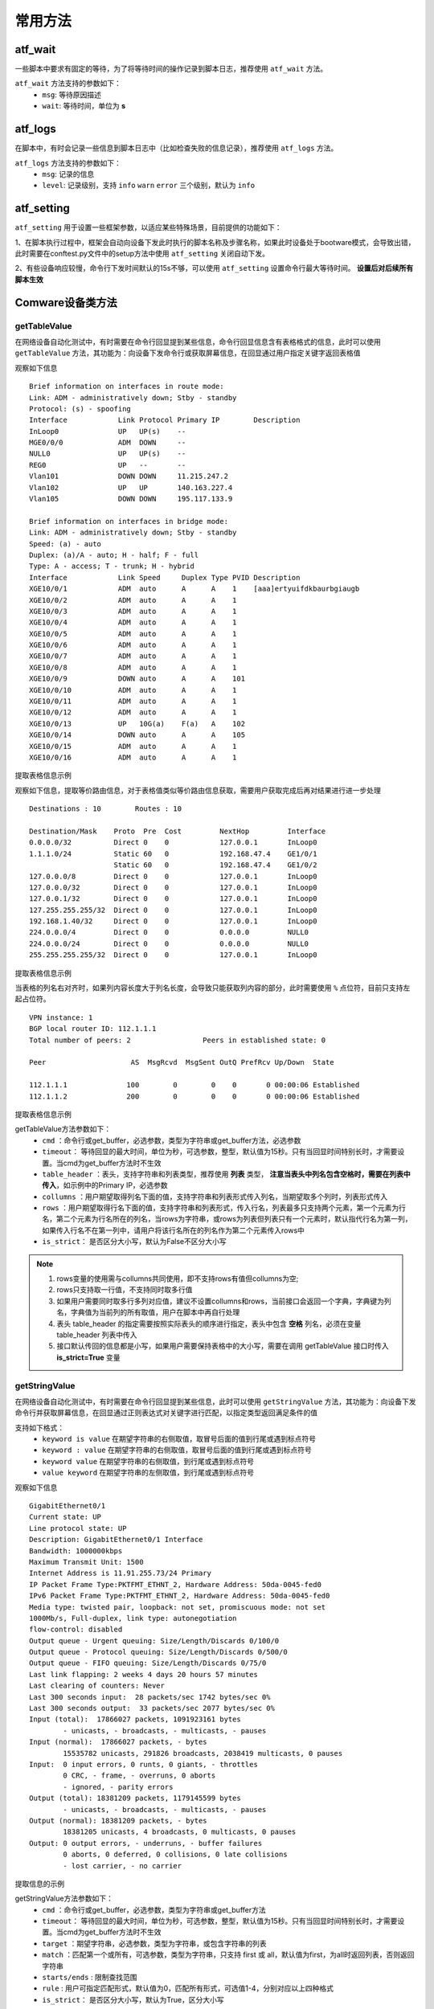 .. _topics-常用方法:


常用方法
===========

----------------
atf_wait
----------------
一些脚本中要求有固定的等待，为了将等待时间的操作记录到脚本日志，推荐使用 ``atf_wait`` 方法。

.. code-block:: python
    :linenos:

    # 等待 5 s
    atf_wait('固定等待', 5)

    # 等待500 ms
    atf_wait('固定等待', 0.5)


``atf_wait`` 方法支持的参数如下：
  - ``msg``: 等待原因描述
  - ``wait``: 等待时间，单位为 **s**


----------------
atf_logs
----------------
在脚本中，有时会记录一些信息到脚本日志中（比如检查失败的信息记录），推荐使用 ``atf_logs`` 方法。

.. code-block:: python
    :linenos:

    # 脚本记录
    atf_logs(f'脚本记录', 'warn')

``atf_logs`` 方法支持的参数如下：
  - ``msg``: 记录的信息
  - ``level``: 记录级别，支持 ``info`` ``warn`` ``error`` 三个级别，默认为 ``info``



----------------
atf_setting
----------------
``atf_setting`` 用于设置一些框架参数，以适应某些特殊场景，目前提供的功能如下：


1、在脚本执行过程中，框架会自动向设备下发此时执行的脚本名称及步骤名称，如果此时设备处于bootware模式，会导致出错，此时需要在conftest.py文件中的setup方法中使用 ``atf_setting`` 关闭自动下发。

.. code-block:: python
    :linenos:

    # conftest.py
    
    # 不能删除setup/teardown的装饰器
    @atf_time_stats("ATFSetupTime")
    @atf_adornment
    def setup():
        atf_setting(ignore_send_flag=True)


2、有些设备响应较慢，命令行下发时间默认的15s不够，可以使用 ``atf_setting`` 设置命令行最大等待时间。 **设置后对后续所有脚本生效**

.. code-block:: python
    :linenos:

    # conftest.py or 脚本的步骤
    
    # 设置comware设备命令行最大等待时间，单位s
    atf_setting(cmd_timeout=30)

    # 恢复comware设备命令行最大等待时间
    atf_setting(cmd_timeout=None)


-------------------
Comware设备类方法
-------------------

getTableValue
----------------
在网络设备自动化测试中，有时需要在命令行回显提到某些信息，命令行回显信息含有表格格式的信息，此时可以使用 ``getTableValue`` 方法，其功能为：向设备下发命令行或获取屏幕信息，在回显通过用户指定关键字返回表格值

观察如下信息

::

    Brief information on interfaces in route mode:
    Link: ADM - administratively down; Stby - standby
    Protocol: (s) - spoofing
    Interface            Link Protocol Primary IP        Description              
    InLoop0              UP   UP(s)    --                
    MGE0/0/0             ADM  DOWN     --                
    NULL0                UP   UP(s)    --                
    REG0                 UP   --       --                
    Vlan101              DOWN DOWN     11.215.247.2      
    Vlan102              UP   UP       140.163.227.4     
    Vlan105              DOWN DOWN     195.117.133.9     

    Brief information on interfaces in bridge mode:
    Link: ADM - administratively down; Stby - standby
    Speed: (a) - auto
    Duplex: (a)/A - auto; H - half; F - full
    Type: A - access; T - trunk; H - hybrid
    Interface            Link Speed     Duplex Type PVID Description              
    XGE10/0/1            ADM  auto      A      A    1    [aaa]ertyuifdkbaurbgiaugb
    XGE10/0/2            ADM  auto      A      A    1    
    XGE10/0/3            ADM  auto      A      A    1    
    XGE10/0/4            ADM  auto      A      A    1    
    XGE10/0/5            ADM  auto      A      A    1    
    XGE10/0/6            ADM  auto      A      A    1    
    XGE10/0/7            ADM  auto      A      A    1    
    XGE10/0/8            ADM  auto      A      A    1    
    XGE10/0/9            DOWN auto      A      A    101  
    XGE10/0/10           ADM  auto      A      A    1    
    XGE10/0/11           ADM  auto      A      A    1    
    XGE10/0/12           ADM  auto      A      A    1    
    XGE10/0/13           UP   10G(a)    F(a)   A    102  
    XGE10/0/14           DOWN auto      A      A    105  
    XGE10/0/15           ADM  auto      A      A    1    
    XGE10/0/16           ADM  auto      A      A    1    


提取表格信息示例

.. code-block:: python
    :linenos:

    # 提取表头中包含['Interface','Protocol','Primary IP']，列名为 Interface 、Protocol 、Primary IP的列
    # res的值为：{'Interface': ['InLoop0', 'MGE0/0/0', 'NULL0', 'REG0', 'Vlan101', 'Vlan102', 'Vlan105'], 'Protocol': ['UP(s)', 'DOWN', 'UP(s)', '--', 'DOWN', 'UP', 'DOWN'], 'Primary IP': ['--', '--', '--', '--', '11.215.247.2', '140.163.227.4', '195.117.133.9']}
    res = gl.dut1.getTableValue(cmd=f'display interface brief',
                                table_header = ['Interface','Protocol','Primary IP'],
                                collumns = ['Interface','Protocol','Primary IP'])

    # 提取表头中包含['Interface','Protocol','Primary IP']，列名为 Protocol 和 Primary IP，行名为Vlan105，行名所在的列名为Interface的值
    # res的值为['DOWN', '195.117.133.9']
    res = gl.dut1.getTableValue(cmd=f'display interface brief',
                                table_header = ['Interface','Protocol','Primary IP'],
                                collumns = ['Protocol','Primary IP'],
                                rows = ['Vlan105','Interface'])

    # 提取表头中包含['Interface','Protocol','Primary IP']，列名为 Primary IP，行名为Vlan105的值
    # res的值为'195.117.133.9'
    res = gl.dut1.getTableValue(cmd=f'display interface brief',
                                table_header = ['Interface','Protocol','Primary IP'],
                                collumns = 'Primary IP',
                                rows = 'Vlan105')
    
    # 提取表头中包含"Interface            Link Protocol"，表格中所有值
    # 注意采用如下方式传入table_header无法正确获取Primary IP的值，如果需要获取类似 Primary IP 的值，需要用上述示例进行table_header传参，将 Primary IP 以列表元素的方式传入
    # res的值为defaultdict(<class 'list'>, {'Interface': ['InLoop0', 'MGE0/0/0', 'NULL0', 'REG0', 'Vlan101', 'Vlan102', 'Vlan105'], 'Link': ['UP', 'ADM', 'UP', 'UP', 'DOWN', 'UP', 'DOWN'], 'Protocol': ['UP(s)', 'DOWN', 'UP(s)', '--', 'DOWN', 'UP', 'DOWN'], 'Primary': ['--', '--', '--', '--', '11.215.2', '140.163.', '195.117.'], 'IP': ['', '', '', '', '47.2', '227.4', '133.9'], 'Description': ['', '', '', '', '', '', '']})
    res = gl.dut1.getTableValue(cmd=f'display interface brief',
                                table_header = f"Interface            Link Protocol")
    # 后续对表格值的获取，用户根据需要自行获取
    # 举例：获取第1行中列名为Protocol的值
    a = res['Protocol'][1]
    # 举例：获取列名为Protocol，行名为Interface列中Vlan105对应的值
    b = res["Protocol"][res['Interface'].index("Vlan105")]

观察如下信息，提取等价路由信息，对于表格值类似等价路由信息获取，需要用户获取完成后再对结果进行进一步处理

::

    Destinations : 10        Routes : 10
    
    Destination/Mask    Proto  Pre  Cost         NextHop         Interface
    0.0.0.0/32          Direct 0    0            127.0.0.1       InLoop0
    1.1.1.0/24          Static 60   0            192.168.47.4    GE1/0/1
                        Static 60   0            192.168.47.4    GE1/0/2
    127.0.0.0/8         Direct 0    0            127.0.0.1       InLoop0
    127.0.0.0/32        Direct 0    0            127.0.0.1       InLoop0
    127.0.0.1/32        Direct 0    0            127.0.0.1       InLoop0
    127.255.255.255/32  Direct 0    0            127.0.0.1       InLoop0
    192.168.1.40/32     Direct 0    0            127.0.0.1       InLoop0
    224.0.0.0/4         Direct 0    0            0.0.0.0         NULL0
    224.0.0.0/24        Direct 0    0            0.0.0.0         NULL0
    255.255.255.255/32  Direct 0    0            127.0.0.1       InLoop0

提取表格信息示例

.. code-block:: python
    :linenos:

    # 提取表头中包含['Destination/Mask', 'Proto']，列名为 NextHop 和 Interface 的列
    # res的值为：{'nexthop': ['127.0.0.1', ['192.168.47.4', '192.168.47.4'], '127.0.0.1', '127.0.0.1', '127.0.0.1', '127.0.0.1', '127.0.0.1', '0.0.0.0', '0.0.0.0', '127.0.0.1'], 'interface': ['inloop0', ['ge1/0/1', 'ge1/0/2'], 'inloop0', 'inloop0', 'inloop0', 'inloop0', 'inloop0', 'null0', 'null0', 'inloop0']}
    res = gl.dut1.getTableValue(cmd=f'display ip routing-table',
                                table_header=['Destination/Mask', 'Proto'],
                                collumns=['NextHop', 'Interface'])

    # 提取表头中包含['Destination/Mask', 'Proto']，列名为 NextHop 和 Interface ，行名为 1.1.1.0/24 ，行名所在的列名为 Destination/Mask 的值
    # res的值为[['192.168.47.4', '192.168.47.4'], ['ge1/0/1', 'ge1/0/2']]
    res = gl.dut1.getTableValue(cmd=f'display ip routing-table',
                                table_header=['Destination/Mask', 'Proto'],
                                collumns=['NextHop', 'Interface'],
                                rows=['1.1.1.0/24','Destination/Mask'])

    # 提取表头中包含['Destination/Mask', 'Proto']，列名为 NextHop 和 Interface ，行名为 1.1.1.0/24 的值
    # res的值为[['192.168.47.4', '192.168.47.4'], ['ge1/0/1', 'ge1/0/2']]
    res = gl.dut1.getTableValue(cmd=f'display ip routing-table',
                                table_header=['Destination/Mask', 'Proto'],
                                collumns=['NextHop', 'Interface'],
                                rows='1.1.1.0/24')

    # 提取表头中包含['Destination/Mask', 'Proto']，列名为 NextHop 和 Interface ，行名为 1.1.1.0/24 的值，区分大小写
    # res的值为[['192.168.47.4', '192.168.47.4'], ['GE1/0/1', 'GE1/0/2']]
    res = gl.dut1.getTableValue(cmd=f'display ip routing-table',
                                table_header=['Destination/Mask', 'Proto'],
                                collumns=['NextHop', 'Interface'],
                                rows='1.1.1.0/24',
                                is_strict=True)

    # 后续对表格值的获取，用户根据需要自行获取
    # 获取出接口为GE1/0/2的nexthop值，以上述最后一条获取结果举例
    next_hop_list = res[0]
    out_interface_list = res[1]
    index = out_interface_list.index("GE1/0/2")
    next_hop = next_hop_list[index]
    print(next_hop)


当表格的列名右对齐时，如果列内容长度大于列名长度，会导致只能获取列内容的部分，此时需要使用 ``%`` 点位符，目前只支持左起占位符。

::

    VPN instance: 1
    BGP local router ID: 112.1.1.1
    Total number of peers: 2                 Peers in established state: 0
    
    Peer                    AS  MsgRcvd  MsgSent OutQ PrefRcv Up/Down  State

    112.1.1.1              100        0        0    0       0 00:00:06 Established
    112.1.1.2              200        0        0    0       0 00:00:06 Established

提取表格信息示例

.. code-block:: python
    :linenos:

    # 提取表头中包含['Peer', 'AS']，列名为 Peer 和 AS 的列，由于AS是右对齐列，100的长度大AS的长度，此时要添加%点位符，%占位符的数量要根据AS的值的长度做调整
    # 如果添加了%占位符，table_header、collumns两个参数都要中指定的列名都要添加
    # res的值为：{'Peer': ['112.1.1.1', '112.1.1.2'], '%AS': ['100', '100']}
    res = dut1.getTableValue(cmd='display bgp peer ipv4',
                                 table_header = ['Peer','%AS'],
                                 collumns = ['Peer','%AS'],
                                 is_strict=True)


getTableValue方法参数如下：
    - ``cmd`` ：命令行或get_buffer，必选参数，类型为字符串或get_buffer方法，必选参数
    - ``timeout``： 等待回显的最大时间，单位为秒，可选参数，整型，默认值为15秒。只有当回显时间特别长时，才需要设置。当cmd为get_buffer方法时不生效
    - ``table_header`` ：表头，支持字符串和列表类型，推荐使用 **列表** 类型， **注意当表头中列名包含空格时，需要在列表中传入**，如示例中的Primary IP，必选参数
    - ``collumns`` ：用户期望取得列名下面的值，支持字符串和列表形式传入列名，当期望取多个列时，列表形式传入
    - ``rows`` ：用户期望取得行名下面的值，支持字符串和列表形式，传入行名，列表最多只支持两个元素，第一个元素为行名，第二个元素为行名所在的列名，当rows为字符串，或rows为列表但列表只有一个元素时，默认指代行名为第一列，如果传入行名不在第一列中，请用户将该行名所在的列名作为第二个元素传入rows中
    - ``is_strict``： 是否区分大小写，默认为False不区分大小写


.. admonition:: Note

    1) rows变量的使用需与collumns共同使用，即不支持rows有值但collumns为空; 
    
    2) rows只支持取一行值，不支持同时取多行值
    
    3) 如果用户需要同时取多行多列对应值，建议不设置collumns和rows，当前接口会返回一个字典，字典键为列名，字典值为当前列的所有取值，用户在脚本中再自行处理

    4) 表头 table_header 的指定需要按照实际表头的顺序进行指定，表头中包含 **空格** 列名，必须在变量 table_header 列表中传入
    
    5) 接口默认传回的信息都是小写，如果用户需要保持表格中的大小写，需要在调用 getTableValue 接口时传入 **is_strict=True** 变量



getStringValue
----------------
在网络设备自动化测试中，有时需要在命令行回显提到某些信息，此时可以使用 ``getStringValue`` 方法，其功能为：向设备下发命令行并获取屏幕信息，在回显通过正则表达式对关键字进行匹配，以指定类型返回满足条件的值

支持如下格式：
    - ``keyword is value`` 在期望字符串的右侧取值，取冒号后面的值到行尾或遇到标点符号
    - ``keyword : value`` 在期望字符串的右侧取值，取冒号后面的值到行尾或遇到标点符号
    - ``keyword value`` 在期望字符串的右侧取值，到行尾或遇到标点符号
    - ``value keyword`` 在期望字符串的左侧取值，到行尾或遇到标点符号


观察如下信息

::

    GigabitEthernet0/1
    Current state: UP
    Line protocol state: UP
    Description: GigabitEthernet0/1 Interface
    Bandwidth: 1000000kbps
    Maximum Transmit Unit: 1500
    Internet Address is 11.91.255.73/24 Primary
    IP Packet Frame Type:PKTFMT_ETHNT_2, Hardware Address: 50da-0045-fed0
    IPv6 Packet Frame Type:PKTFMT_ETHNT_2, Hardware Address: 50da-0045-fed0
    Media type: twisted pair, loopback: not set, promiscuous mode: not set
    1000Mb/s, Full-duplex, link type: autonegotiation
    flow-control: disabled
    Output queue - Urgent queuing: Size/Length/Discards 0/100/0
    Output queue - Protocol queuing: Size/Length/Discards 0/500/0
    Output queue - FIFO queuing: Size/Length/Discards 0/75/0
    Last link flapping: 2 weeks 4 days 20 hours 57 minutes
    Last clearing of counters: Never
    Last 300 seconds input:  28 packets/sec 1742 bytes/sec 0%
    Last 300 seconds output:  33 packets/sec 2077 bytes/sec 0%
    Input (total):  17866027 packets, 1091923161 bytes
            - unicasts, - broadcasts, - multicasts, - pauses
    Input (normal):  17866027 packets, - bytes
            15535782 unicasts, 291826 broadcasts, 2038419 multicasts, 0 pauses
    Input:  0 input errors, 0 runts, 0 giants, - throttles
            0 CRC, - frame, - overruns, 0 aborts
            - ignored, - parity errors
    Output (total): 18381209 packets, 1179145599 bytes
            - unicasts, - broadcasts, - multicasts, - pauses
    Output (normal): 18381209 packets, - bytes
            18381205 unicasts, 4 broadcasts, 0 multicasts, 0 pauses
    Output: 0 output errors, - underruns, - buffer failures
            0 aborts, 0 deferred, 0 collisions, 0 late collisions
            - lost carrier, - no carrier


提取信息的示例

.. code-block:: python
    :linenos:

    # 提取mtu，返回匹配到的第一个值。
    # mtu的值为：'1500'
    mtu = gl.DUT.getStringValue(cmd=f'display interface GigabitEthernet0/1', 
                                target='Maximum Transmit Unit')

    # 提取 mtu、unicasts，返回匹配的所有值。
    #   mtu的值为['1500'], 
    #   unicasts的值为['-', '15535782', '-', '18381205'] 
    mtu, unicasts = gl.DUT.getStringValue(cmd=f'display interface GigabitEthernet0/1', 
                                    target=['Maximum Transmit Unit', 'unicasts'],
                                    match='all')

    # 指定匹配 value keyword 格式，提取 unicasts，返回匹配的所有值。
    #   unicasts的值为['-', '15535782', '-', '18381205'] 
    mtu, unicasts = gl.DUT.getStringValue(cmd=f'display interface GigabitEthernet0/1', 
                                    target=['unicasts'],
                                    match='all', rule=4)

    # 忽略大小写 
    mtu, unicasts = gl.DUT.getStringValue(cmd=f'display interface GigabitEthernet0/1', 
                                    target=['Unicasts'],
                                    match='all', rule=4, is_strict=False)

getStringValue方法参数如下：
    - ``cmd`` ：命令行或get_buffer，必选参数，类型为字符串或get_buffer方法
    - ``timeout``： 等待回显的最大时间，单位为秒，可选参数，整型，默认值为15秒。只有当回显时间特别长时，才需要设置。当cmd为get_buffer方法时不生效
    - ``target`` ：期望字符串，必选参数，类型为字符串，或包含字符串的列表
    - ``match`` ：匹配第一个或所有，可选参数，类型为字符串，只支持 first 或 all，默认值为first，为all时返回列表，否则返回字符串
    - ``starts/ends`` : 限制查找范围
    - ``rule`` : 用户可指定匹配形式，默认值为0，匹配所有形式，可选值1-4，分别对应以上四种格式
    - ``is_strict``： 是否区分大小写，默认为True，区分大小写


getStringValue2
------------------
参数、用法与 ``getStringValue`` 基本相同，区别只在于取值长度和是否忽略匹配信息中的空格数量，当使用 ``getStringValue`` 获取信息错误时，请使用该方法。

getStringValue2方法额外增加的参数如下：
    - ``ignore_space``：忽略待匹配字符串中的空格数，可选参数，类型为布尔型，默认值为False


观察如下信息

::

    <Sysname> display session table ipv4
    Slot 1:
    Initiator:
        Source    IP/port: 192.168.1.18/1877
        Destination IP/port: 192.168.1.55/22
        DS-Lite tunnel peer: -
        VPN instance/VLAN ID/VLL ID: -/-/-
        Protocol: TCP(6)
        Inbound interface: GigabitEthernet1/0/1
        Source security zone: Trust


提取信息的示例

.. code-block:: python
    :linenos:
    :emphasize-lines: 3,6

    # 提取Source    IP/port，返回匹配到的第一个值。下面两种写法是等价的，src的值为 192.168.1.18/1877。
    # 如果ignore_space设置为False，src的值则为空。
    src = gl.DUT.getStringValue2(cmd=f'display session table ipv4', 
                                target= 'Source IP/port', ignore_space=True)

    src = gl.DUT.getStringValue2(cmd=f'display session table ipv4', 
                                target= 'Source    IP/port', ignore_space=True)


getDebugPktInfo
----------------
大部分情况下，debug信息可以使用 ``CheckCommand`` 检查，但有些场景需要用户完成检查逻辑，比如检查debug的时间截。
框架提供了基础方法 ``getDebugPktInfo``，能够格式化debug信息，简化脚本。


getDebugPktInfo格式化规则如下：
    - 替换debug信息中所有回车符，再以 **星号** 分隔，区分不同的debug报文信息
    - 格式化每个debug报文信息的时间 ，第一个报文的时间设置为0，后续每个报文的时间减去第一个报文的时间，作为该报文的时间标识，即为与第一个报文的时间间隔
    - 每个debug报文信息用 逗号 分隔，再以 **冒号** 或 **等于号** 左边的字符串为key，后边的字符串为value，整理成字典格式的数据， **如果不符合这种格式，用户需要自行整理**
    - 根据用户传入的key的顺序，以列表形式返回每个debug报文的value，列表第一个元素为报文与第一个报文的时间间隔，第二个元素为debug类型，从第三个元素开始是用户传入的value



参考如下示例：

.. code-block:: python
    :linenos:

    debug_info = """*Aug  4 01:42:06:375 2010 Sysname IP6FW/7/debug_case:
    Sending, interface : GigabitEthernet1/0/1, version : 6, traffic class : 0,
    flow label : 0, payload length : 64, protocol : 58, hop limit : 255,
    Src : 1::1, Dst : 1::2,

    prompt: Sending the packet from local interface GigabitEthernet1/0/1
    *Aug  4 01:42:16:377 2010 Sysname IP6FW/7/debug_case:
    Receiving, interface : GigabitEthernet1/0/1, version : 6, traffic class : 0,
    flow label : 0, payload length : 64, protocol : 58, hop limit : 64,
    Src : 1::2, Dst : 1::1,
    prompt: Received an IPv6 packet."""


    # 下面代码返回值为　[[0, 'DebugInfo Sysname IP6FW/7/debug_case:', 'GigabitEthernet1/0/1', '58'], [10, 'DebugInfo Sysname IP6FW/7/debug_case:', 'GigabitEthernet1/0/1', '58']]
    gl.DUT.getDebugPktInfo(debug_info,['interface', 'protocol'])

    # 要区分报文是sending，还是 recerving，则需要用按如下处理
    debug_info.replace('Sending', 'InOut: Sending')
    debug_info.replace('Receiving', 'InOut: Receiving')

    # 下面代码返回值为　[[0, 'DebugInfo Sysname IP6FW/7/debug_case:', 'Sending', 'GigabitEthernet1/0/1', '58'], [10, 'DebugInfo Sysname IP6FW/7/debug_case:', 'Receiving', 'GigabitEthernet1/0/1', '58']]
    gl.DUT.getDebugPktInfo(debug_info,['InOut', 'interface', 'protocol'])



get_port_mac
--------------
获取Comware设备端口的mac地址

``get_port_mac`` 方法支持的参数如下：
  - ``port``: 端口对象或端口名称，端口对象时，执行后，端口对象会添加mac属性
  - ``format``: 格式化方式，默认为冒号分隔，支持 ``:`` ``-`` 两种分隔方式

返回值为端口的mac地址，当端口不存在时，返回空字符串


参考如下示例：

.. code-block:: python
    :linenos:

    # 获取 gl.DUT.PORT的 mac, 执行后，返回mac地址，并且gl.DUT.PORT1对象添加了属性mac
    mac = gl.DUT.get_port_mac(gl.DUT.PORT1)
    print(f'mac attribute is {gl.RT.PORT1.mac}')
    print(f'mac is {mac}')

    # 获取 gl.DUT的vlan-interface100端口的 mac, 由于vlan-interface100不是gl.DUT的端口对象，执行后，只返回mac地址
    mac = gl.RT.get_port_mac('vlan-interface100')
    print(f'vlan-interface100 mac is {mac}')


disconnect/reconnect
------------------------
断开/重连设备，断开连接时会保留终端窗口。如果为多主控设备，会断开/重连设备的所有终端窗口。


参考如下示例：

.. code-block:: python
    :linenos:

    # 断开DUT1的连接
    gl.DUT.disconnect()
    
    # do something

    # 重建DUT1的连接
    gl.DUT.reconnect()



CheckDeviceResource
-----------------------

在网络设备自动化测试中，有时完成配置后，要检查设备部分资源是否正常，此时可以使用 ``CheckDeviceResource`` 方法，目前支持cpu、memory使用率的检查。该方法会影响脚本的执行结果，当该检查失败，即使其它检查都成功，脚本结果也为NG。  

**使用该方法时，需要先调用 initDeviceResource 方法初始化设备资源信息**


``CheckDeviceResource`` 方法支持的参数如下：
  - ``desc``：检查项描述信息，字符串类型，必选参数
  - ``resource``：资源名称，字符串或列表，默认值为 ['cpu', 'memory']，可选参数
  - ``target``：first 或者 last， 与首次或者上一次资源信息对比，默认值为 first，表示与首次对比
  - ``cpu_usage_field``：cpu使用率统计区间， 默认为 'Last 5 sec'，可选参数
  - ``contain_memory``：内存使用率时，是否一并检查container memory， 默认为 False，可选参数
  - ``errors``：允许的误差，字符串类型，默认值为5%，可选参数
  - ``stop_max_attempt`` ：最大检查次数，如果检查结果正确则提前跳出，默认为1
  - ``wait_fixed`` ：检查两次检查的间隔时间，单位为秒， 默认为0


.. code-block:: python
    :linenos:

    # 初始化dut1 dut2 dut3的资源信息
    run_multithread(
        ( gl.dut1.initDeviceResource, ),
        ( gl.dut2.initDeviceResource, ),
        ( gl.dut3.initDeviceResource, ),
    )

    # do something
    
    # 设备资源信息检查
    run_multithread(
        (
            gl.dut1.CheckDeviceResource,
            (f'dut1 检查cpu、memory使用率, 与首次对比，cpu使用率区间 Last 5 min, 容错2%', ),
            {'cpu_usage_field':'Last 5 min', 'errors':'2%', 'stop_max_attempt':3, 'wait_fixed':5}
        ),
        (
            gl.dut2.CheckDeviceResource,
            (f'dut2 只检查memory使用率, 与首次对比，容错6%', ),
            {'resource':'memory', 'errors':'6%', 'stop_max_attempt':3, 'wait_fixed':5}
        ),
        (
            gl.dut3.CheckDeviceResource,
            (f'dut3 检查cpu、memory使用率, 均使用默认值', ),
        ),
    )


    # do something again
    
    # 设备资源信息检查
    run_multithread(
        (
            gl.dut1.CheckDeviceResource,
            (f'dut1 检查cpu、memory使用率, 与上一次对比', ),
            {'target':'last', 'stop_max_attempt':3, 'wait_fixed':5}
        ),
        (
            gl.dut2.CheckDeviceResource,
            (f'dut2 只检查memory使用率, 同时检查container memory，与首次对比，容错6%', ),
            {'resource':'memory', 'contain_memory':True, 'errors':'6%', 'stop_max_attempt':3, 'wait_fixed':5}
        ),
        (
            gl.dut3.CheckDeviceResource,
            (f'dut3 检查cpu、memory使用率, 均使用默认值', ),
        ),
    )


----------------
IP/MAC地址操作
----------------

框架提供了 ``IPAddress`` 库，用于IP(v6)/MAC地址操作。该库为脚本内置库，无需导入，可直接使用。

IP(v6)地址操作方法
----------------------

- ``is_ip_address`` ：判断给定的字符串是否为ip地址，包括ipv4和ipv6
- ``is_ipv4_address`` ：判断给定的字符串是否为ipv4地址
- ``is_ipv6_address`` ：判断给定的字符串是否为ipv6地址
- ``ip_address_class`` ：根据给定的ipv4地址，返回ipv4地址类。如给定的字符串不是ipv4地址，则返回None
- ``incr_ip_address`` ：在给定的ipv4地址上增加给定的步长。如给定的字符串不是ipv4地址，则返回False
- ``incr_ipv6_address`` ：在给定的ipv6地址上增加给定的步长。如给定的字符串不是ipv6地址，则返回False
- ``find_subnet_address`` ：获取不冲突的子网IP地址
- ``find_ipv6_subnet_address`` ：获取不冲突的子网IPv6地址
- ``is_rtEntry`` ：判断指定的字符串是否为IP/mask, ipv6/prefix格式
- ``rtEntry_address`` ：从指定的字符串中获取ip地址，包括ipv4和ipv6，ipv6地址按简写形式返回。如果指定的字符串不符合要求，则返回None
- ``rtEntry_network`` ：从指定的字符串中得到网段地址。如果指定的字符串不符合要求，则返回None
- ``rtEntry_mask`` ：从指定的字符串中获取掩码。如果指定的字符串不符合要求，则返回None
- ``rtEntry_masklen`` ：从指定的字符串中获取掩码长度，返回值类型为整型。如果指定的字符串不符合要求，则返回None
- ``rtEntry_wildcard`` ：从指定的字符串中得到网段反掩码。如果指定的字符串不符合要求，则返回None
- ``compare_ip_address`` ：比较两个IP地址的大小，var1==va2返回0，var1>va2返回1，var1<va2返回-1。如给定的字符串不是ip地址或类型不同，则返回None
- ``ip_address_ltoa`` ：将整数转化为点分十进制形式的IPv4地址
- ``ip_address_tohex`` ：将ipv4地址转化16进制字符串
- ``ipv6_address_ltoa`` 将整数转化为简写形式的IPv6地址
- ``ipv6_makeup_address`` ：将给定的ipv6地址补全为全写格式。如给定的字符串不是ipv6地址，则返回False
- ``ipv6_abbr_address`` ：将给定的ipv6地址转化为简写格式。如给定的字符串不是ipv6地址，则返回False
- ``ipv6_address_tohex`` ：将给定的ipv6地址转化16进制字符串。如给定的字符串不是ipv6地址，则返回False

参考如下示例：

.. code-block:: python
    :linenos:

    # 判断给定字符串是否为IP(v6)地址

    # 以下返回True
    IPAddress.is_ip_address('100.1.1.1')
    IPAddress.is_ip_address('2003::100:1')

    # 以下返回False
    IPAddress.is_ip_address('abcedf')
    IPAddress.is_ip_address('500.1.1.1')
    IPAddress.is_ip_address('100.1.1.1/24')

    # 判断给定字符串是否为IPv4地址，返回值为True或False
    IPAddress.is_ipv4_address('100.1.1.1')

    # 判断给定字符串是否为IPv6地址（忽略大小写），返回值为True或False
    IPAddress.is_ipv6_address('2003::56AE:1')

    # 获取给定IPv4地址的有类类型(A/B/C/D/E)，当给定地址不为IPv4地址时，返回None
    IPAddress.ip_address_class('100.1.1.1')

    # IP(v6)地址递增、递减操作，步长默认1，负数代表递减
    IPAddress.incr_ip_address('100.1.1.1', step=10)
    IPAddress.incr_ip_address('100.1.1.1', step=-8)
    IPAddress.incr_ipv6_address('2003:10AB::1', step=10)
    IPAddress.incr_ipv6_address('2003:10AB::1', step=-20)

    # 获取不冲突的子网IP地址，第一个参数为IP(v6)与子网掩码组合(IP/mask,ipv6/prefix格式)，第二个为已知的地址
    # 返回字符串 100.1.1.3
    IPAddress.find_subnet_address('100.1.1.0/24', '100.1.1.1 100.1.1.2')
    # 返回字符串 2003:10AB::3
    IPAddress.find_ipv6_subnet_address('2003:10AB::/64', '2003:10AB::1 2003:10AB::2 2003:10AB::4')
    
    # 判断指定的字符串是否为IP/mask, ipv6/prefix格式，返回值为True或False
    IPAddress.is_rtEntry('100.1.1.1/24')
    IPAddress.is_rtEntry('2003:10AB::1/64')
    
    # 从IP(v6)与子网掩码组合中获取IP(v6)地址，IPv6地址以简写形式返回
    IPAddress.rtEntry_address('192.168.1.1/16')
    IPAddress.rtEntry_address('2001:0C30::0001/64')

    # 从IP(v6)与子网掩码组合中获取IP(v6)网段地址
    # 返回字符串 192.168.0.0
    IPAddress.rtEntry_network('192.168.1.1/16')
    # 返回字符串 2001:0C30::
    IPAddress.rtEntry_network('2001:0C30::0001/64')

    # 从IP(v6)与子网掩码组合中获取IP(v6)地址的掩码、掩码长度
    # 分别返回字符串 255.255.0.0，整型 16
    IPAddress.rtEntry_mask('192.168.1.1/16')
    IPAddress.rtEntry_masklen('192.168.1.1/16')
    # 分别返回字符串 FFFF:FFFF:FFFF:FFFF::，整型 64
    IPAddress.rtEntry_mask('2001:0C30::0001/64')
    IPAddress.rtEntry_masklen('2001:0C30::0001/64')

    # 从IP(v6)与子网掩码组合中获取IP(v6)地址的反掩码
    # 返回字符串 0.0.255.255
    IPAddress.rtEntry_wildcard('192.168.1.1/16')
    # 返回字符串 ::FFFF:FFFF:FFFF:FFFF
    IPAddress.rtEntry_wildcard('2001:0C30::0001/64')

    # 判断两个IP(v6)地址大小关系，返回值类型为整型，相等返回0，第一个大于第二个返回1，第一个小于第二个返回-1，
    # 返回整型 -1
    IPAddress.compare_ip_address('192.168.1.1', '192.168.1.2')
    # 返回整型 1
    IPAddress.compare_ip_address('2001:0C30::0005', '2001:0C30::1')

    # 10进制整数转换成IP(v6)地址
    IPAddress.ip_address_ltoa(128)
    IPAddress.ipv6_address_ltoa(4096000000)

    # IPv6地址全写、简写形式转换
    # 返回字符串 2001:0C30:0000:0000:0000:0000:0000:0005
    IPAddress.ipv6_makeup_address('2001:0C30::0005')
    # 返回字符串 2001:C30::5
    IPAddress.ipv6_abbr_address('2001:0C30:0000:0000:0000:0000:0000:0005')

    # 将IPv4地址转换为16进制字符串
    # 返回字符串 0xC0 0xA8 0x01 0x03
    IPAddress.ip_address_tohex('192.168.1.3')

    # 将IPv6地址转换为16进制字符串
    # 返回字符串 0x20 0x01 0x0C 0x30 0x00 0x00 0x00 0x00 0x00 0x00 0x00 0x00 0x00 0x00 0x00 0x01
    IPAddress.ipv6_address_tohex('2001:0C30::0001')



MAC地址操作方法
----------------

- ``is_mac_address`` ：判断给定的字符串是否符合mac地址格式，符合返回True，否则返回False。支持[-:.]3分和6分
- ``incr_mac_address`` ：MAC地址递增，输入非法时，返回None。支持[-:.]3分和6分。increment  递增步长,默认为1,为整型数
- ``format_mac_address`` ：按要求格式化mac地址。如果指定的字符串不属于mac地址，返回None


参考如下示例：

.. code-block:: python
    :linenos:

    # 判断给定字符串是否为MAC地址，支持[-:.]3分和6分
    IPAddress.is_mac_address('00:01:02:03:04:05')
    IPAddress.is_mac_address('1-2-3')
    IPAddress.is_mac_address('1.2.3')

    # MAC地址递增、递减，支持[-:.]3分和6分。步长默认1，负数代表递减，支持10进制和16进制
    # 按原格式返回
    IPAddress.incr_mac_address('0.1.0.2.0.3', step=0xf)
    IPAddress.incr_mac_address('00:01:02:03:04:05', step=-0xf)
    IPAddress.incr_mac_address('0001-0203-0405', step=1)

    # 格式化mac地址，包含如下参数：
    # var   代表mac地址的字符串
    # format_type  要转换为MAC地址格式的位数，如0-0-1为3；如0-0-0-0-0-1为6；默认为6
    # splitchar   要转换为MAC地址格式的分隔符，支持- . : 空格，默认为空格，转换为数字的列表{0X00 0X00 0X00 0X00 0X00 0X01}
    IPAddress.format_mac_address("00:01:02:03:04:05", splitchar='.')
    IPAddress.format_mac_address("00-01-02-03-04-05", format_type=3, splitchar='-')
    IPAddress.format_mac_address("1-2-3")
    
----------------
PCAP文件操作
----------------

框架提供了 ``Packet`` 库，包含PCAP文件操作方法。该库为脚本内置库，无需导入，可直接使用。

PCAP文件操作方法
----------------------

``getFilterPktCount`` ：解析pcap文件，返回符合过滤条件的报文数量
  - ``pcap_file_path``: pcap文件路径
  - ``filter``: 过滤条件，支持wireshark格式的过滤条件，str类型，如 'http and ip.src==192.168.1.1'

.. code-block:: python
    :linenos:

    # 解析test.pcap文件，获取符合过滤条件的报文个数
    packet_count = Packet.getFilterPktCount('d:/test.pcap', 'tcp and ip.src==10.111.8.188')


----------------
iNode上下线操作
----------------

框架提供了 ``Packet`` 库，包含了iNode上下线接口操作方法。该库为脚本内置库，无需导入，可直接使用。

iNode Portal上下线操作
----------------------

``onlineiNodeByPortal`` ：调用iNode命令行，进行Portal认证上线
  - ``scenario``:     连接场景，在iNode场景管理的下一级标签名称，一般情况下有公司内网、外网
  - ``connection``:   连接名称，场景下的名称，如Portal连接
  - ``user``:         认证用户名
  - ``password``:     认证用密码
  - ``server_ip``:    服务器的IPv4地址


``offlineiNodeByPortal`` ：调用iNode命令行，进行Portal认证下线
  - ``scenario``:     连接场景，在iNode场景管理的下一级标签名称，一般情况下有公司内网、外网
  - ``connection``:   连接名称，场景下的名称，如Portal连接

.. code-block:: python
    :linenos:

    # 调用iNode进行Port上线
    Packet.onlineiNodeByPortal(scenario='公司内网', connection='Portal连接', user='z123456', password='xxxxx', server_ip='192.168.1.1')
    
    # 调用iNode进行portal下线
    Packet.offlineiNodeByPortal(scenario='公司内网', connection='Portal连接')

iNode SSLVPN上下线操作
----------------------

``onlineiNodeBySSL`` ：调用iNode命令行，进行SSLVPN认证上线
  - ``scenario``:         连接场景，在iNode场景管理的下一级标签名称，一般情况下有公司内网、外网
  - ``connection``:       连接名称，场景下的名称，如SSLVPN连接
  - ``user``:             认证用户名
  - ``password``:         认证用密码
  - ``gateway_ip``:       网关IPv4地址
  - ``gateway_domain``:   网关域名
  - ``gateway_port``:     网关端口号，默认443
  - ``login_domain``:     登录域名 


``offlineiNodeBySSL`` ：调用iNode命令行，进行SSLVPN认证下线
  - ``scenario``:     连接场景，在iNode场景管理的下一级标签名称，一般情况下有公司内网、外网
  - ``connection``:   连接名称，场景下的名称，如SSLVPN连接

.. code-block:: python
    :linenos:

    # 调用iNode进行SSLVPN上线
    Packet.onlineiNodeBySSL(scenario='外网', connection='ssl连接', user='z123456', password='xxxxx', gateway_ip='192.168.1.1',
                           gateway_domain='@h3c', login_domain='@test')
    
    # 调用iNode进行SSLVPN下线
    Packet.offlineiNodeBySSL(scenario='外网', connection='ssl连接')


-----------
脚本相关
-----------

获取脚本当前位置
----------------------


.. code-block:: python
    :linenos:

    # 导入os.path库
    import os.path

    # 获取当前脚本的绝对路径，返回格式为 d:\script\stp\topo1\test_demo.py
    current_file = os.path.abspath(__file__)

    # 获取当前目录的绝对路径，返回格式为 d:\script\stp\topo1
    current_dir = os.path.dirname(os.path.abspath(__file__))

    # 获取当前目录上一层目录的绝对路径，返回格式为 d:\script\stp
    current_parent_dir = os.path.abspath(os.path.join(current_dir, '..'))

    # 获取当前目录上两层目录的绝对路径，返回格式为 d:\script
    current_parent2_dir = os.path.abspath(os.path.join(current_dir, '../..'))


-------------
解析配置文件
-------------

在一些场景下，脚本执行时需要若干信息，可以把这些信息保存在配置文件中可以简化管理，在conftest中使用 ``config_file_parser`` 解析之后在脚本中使用。


``config_file_parser`` ：

- 入参：为字符串类型，代表配置文件的绝对路径，支持 ``.ini/.yml/.json/.txt`` 四种后缀的文件
- 返回值: 字典类型

conftest代码示例：

.. code-block:: python
    :linenos:

    # conftest.py
    
    @atf_time_stats("ATFSetupTime")
    @atf_adornment
    def setup():
        # 获取当前文件目录的绝对路径
        current_dir = os.path.dirname(os.path.abspath(__file__))
        # 解析配置文件
        config_path = os.path.join(current_dir, 'resource/config.ini')
        # 将返回值添加至CVarsAndFuncs类，以类属性供脚本使用
        CVarsAndFuncs.config_param = config_file_parser(config_path)


脚本代码示例：

.. code-block:: python
    :linenos:

    # test_demo.py
    from .conftest import pre_func, post_func, CVarsAndFuncs

    # 以类CVarsAndFuncs属性方式访问配置文件解析结果
    print(CVarsAndFuncs.config_param)


各后缀文件内容格式及解析后的字典：

::

    # .ini格式
    [Settings]
    username = admin
    password = secret

    [Database]
    host = localhost
    port = 3306

    # ==> {'Settings': {'username': 'admin', 'password': 'secret'}, 'Database': {'host': 'localhost', 'port': '3306'}}

    # .yml格式
    Settings:
    username: admin
    password: secret

    Database:
    host: localhost
    port: 3306

    # ==> {'Settings': {'username': 'admin', 'password': 'secret'}, 'Database': {'host': 'localhost', 'port': 3306}}

    # .json格式
    {
        "Settings": {
            "username": "admin",
            "password": "secret"
        },
        "Database": {
            "host": "localhost",
            "port": 3306
        }
    }

    # ==> {'Settings': {'username': 'admin', 'password': 'secret'}, 'Database': {'host': 'localhost', 'port': 3306}}

    # .txt格式
    Settings_username = admin
    Settings_password = secret

    Database_host = localhost
    Database_port = 3306

    # ==> {'Settings_username': 'admin', 'Settings_password': 'secret', 'Database_host': 'localhost', 'Database_port': '3306'}
